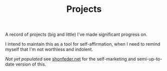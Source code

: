 #+TITLE: Projects

A record of projects (big and little) I've made significant progress on.

I intend to maintain this as a tool for self-affirmation, when I need to
remind myself that I'm not worthless and indolent.

/Not yet populated/ see [[http:shonfeder.net][shonfeder.net]] for the self-marketing and semi-up-to-date
version of this.
